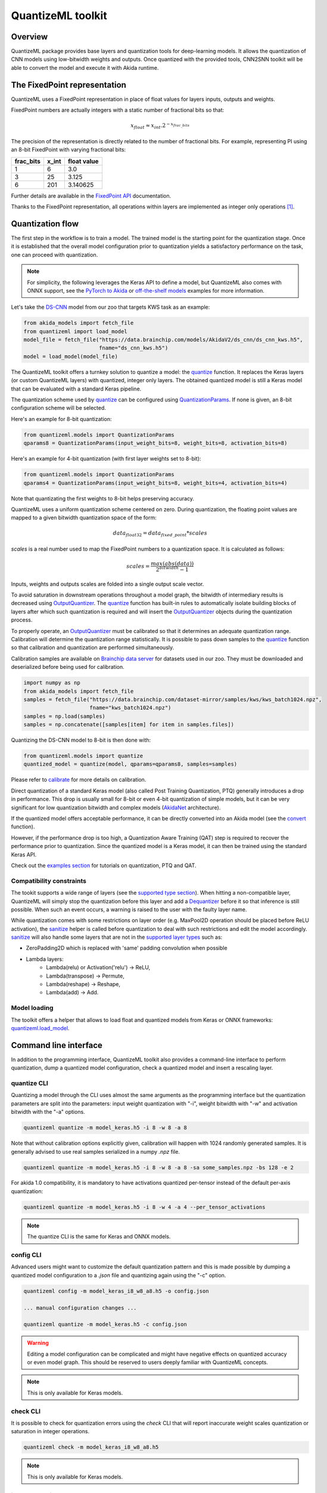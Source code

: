 
QuantizeML toolkit
==================

Overview
--------

QuantizeML package provides base layers and quantization tools for deep-learning models. It allows
the quantization of CNN models using low-bitwidth weights and outputs. Once quantized with the
provided tools, CNN2SNN toolkit will be able to convert the model and execute it with Akida runtime.

The FixedPoint representation
-----------------------------

QuantizeML uses a FixedPoint representation in place of float values for layers inputs, outputs and
weights.

FixedPoint numbers are actually integers with a static number of fractional bits so that:

.. math::
    x_{float} \approx x_{int}.2^{-x_{frac\_bits}}

The precision of the representation is directly related to the number of fractional bits. For
example, representing PI using an 8-bit FixedPoint with varying fractional bits:

+-----------+-------+-------------+
| frac_bits | x_int | float value |
+===========+=======+=============+
|     1     |   6   |     3.0     |
+-----------+-------+-------------+
|     3     |  25   |    3.125    |
+-----------+-------+-------------+
|     6     |  201  |  3.140625   |
+-----------+-------+-------------+

Further details are available in the
`FixedPoint API <../api_reference/quantizeml_apis.html#fixedpoint>`__ documentation.

Thanks to the FixedPoint representation, all operations within layers are implemented as integer
only operations [#fn-1]_.


Quantization flow
-----------------

The first step in the workflow is to train a model. The trained model is the starting point for the
quantization stage. Once it is established that the overall model configuration prior to
quantization yields a satisfactory performance on the task, one can proceed with quantization.

.. note:: For simplicity, the following leverages the Keras API to define a model, but QuantizeML
          also comes with ONNX support, see the `PyTorch to Akida
          <../examples/general/plot_8_global_pytorch_workflow.html#sphx-glr-examples-general-plot-8-global-pytorch-workflow-py>`__
          or `off-the-shelf models
          <../examples/quantization/plot_2_off_the_shelf_quantization.html#sphx-glr-examples-quantization-plot-2-off-the-shelf-quantization-py>`__
          examples for more information.

Let's take the `DS-CNN <../api_reference/akida_models_apis.html#ds-cnn>`__ model from our zoo that
targets KWS task as an example:

.. code-block:: python

    from akida_models import fetch_file
    from quantizeml import load_model
    model_file = fetch_file("https://data.brainchip.com/models/AkidaV2/ds_cnn/ds_cnn_kws.h5",
                            fname="ds_cnn_kws.h5")
    model = load_model(model_file)

The QuantizeML toolkit offers a turnkey solution to quantize a model: the
`quantize <../api_reference/quantizeml_apis.html#quantizeml.models.quantize>`__ function. It
replaces the Keras layers (or custom QuantizeML layers) with quantized, integer only layers. The
obtained quantized model is still a Keras model that can be evaluated with a standard Keras
pipeline.

The quantization scheme used by
`quantize <../api_reference/quantizeml_apis.html#quantizeml.models.quantize>`__ can be configured
using
`QuantizationParams <../api_reference/quantizeml_apis.html#quantizeml.models.QuantizationParams>`__.
If none is given, an 8-bit configuration scheme will be selected.

Here's an example for 8-bit quantization:

.. code-block:: python

    from quantizeml.models import QuantizationParams
    qparams8 = QuantizationParams(input_weight_bits=8, weight_bits=8, activation_bits=8)

Here's an example for 4-bit quantization (with first layer weights set to 8-bit):

.. code-block:: python

    from quantizeml.models import QuantizationParams
    qparams4 = QuantizationParams(input_weight_bits=8, weight_bits=4, activation_bits=4)

Note that quantizating the first weights to 8-bit helps preserving accuracy.

QuantizeML uses a uniform quantization scheme centered on zero. During quantization, the floating
point values are mapped to a given bitwidth quantization space of the form:

.. math::
    data_{float32} = data_{fixed\_point} * scales

`scales` is a real number used to map the FixedPoint numbers to a quantization space. It is
calculated as follows:

.. math::
    scales = \frac {max(abs(data))}{2^{bitwidth} - 1}

Inputs, weights and outputs scales are folded into a single output scale vector.

To avoid saturation in downstream operations throughout a model graph, the bitwidth of intermediary
results is decreased using
`OutputQuantizer <../api_reference/quantizeml_apis.html#quantizeml.layers.OutputQuantizer>`__. The
`quantize <../api_reference/quantizeml_apis.html#quantizeml.models.quantize>`__ function has
built-in rules to automatically isolate building blocks of layers after which such quantization is
required and will insert the
`OutputQuantizer <../api_reference/quantizeml_apis.html#quantizeml.layers.OutputQuantizer>`__
objects during the quantization process.

To properly operate, an
`OutputQuantizer <../api_reference/quantizeml_apis.html#quantizeml.layers.OutputQuantizer>`__ must
be calibrated so that it determines an adequate quantization range. Calibration will determine the
quantization range statistically. It is possible to pass down samples to the
`quantize <../api_reference/quantizeml_apis.html#quantizeml.models.quantize>`__ function so that
calibration and quantization are performed simultaneously.

Calibration samples are available on
`Brainchip data server <https://data.brainchip.com/dataset-mirror/samples/>`__ for datasets used in
our zoo. They must be downloaded and deserialized before being used for calibration.

.. code-block:: python

    import numpy as np
    from akida_models import fetch_file
    samples = fetch_file("https://data.brainchip.com/dataset-mirror/samples/kws/kws_batch1024.npz",
                         fname="kws_batch1024.npz")
    samples = np.load(samples)
    samples = np.concatenate([samples[item] for item in samples.files])

Quantizing the DS-CNN model to 8-bit is then done with:

.. code-block:: python

    from quantizeml.models import quantize
    quantized_model = quantize(model, qparams=qparams8, samples=samples)

Please refer to `calibrate <../api_reference/quantizeml_apis.html#quantizeml.models.calibrate>`__
for more details on calibration.

Direct quantization of a standard Keras model (also called Post Training Quantization, PTQ)
generally introduces a drop in performance. This drop is usually small for 8-bit or even 4-bit
quantization of simple models, but it can be very significant for low quantization bitwidth and
complex models (`AkidaNet <../api_reference/akida_models_apis.html#akida_models.akidanet_imagenet>`_
architecture).

If the quantized model offers acceptable performance, it can be directly converted into an Akida
model (see the `convert <../api_reference/cnn2snn_apis.html#cnn2snn.convert>`_ function).

However, if the performance drop is too high, a Quantization Aware Training (QAT) step is required
to recover the performance prior to quantization. Since the quantized model is a Keras model, it can
then be trained using the standard Keras API.

Check out the `examples section <../examples/index.html>`__ for tutorials on quantization, PTQ and
QAT.

Compatibility constraints
~~~~~~~~~~~~~~~~~~~~~~~~~

The tookit supports a wide range of layers (see the
`supported type section <./quantizeml.html#supported-layer-types>`__). When hitting a non-compatible
layer, QuantizeML will simply stop the quantization before this layer and add a
`Dequantizer <../api_reference/quantizeml_apis.html#quantizeml.layers.Dequantizer>`__ before it so
that inference is still possible. When such an event occurs, a warning is raised to the user with the
faulty layer name.

While quantization comes with some restrictions on layer order (e.g. MaxPool2D operation should be
placed before ReLU activation), the
`sanitize <../api_reference/quantizeml_apis.html#quantizeml.models.transforms.sanitize>`__ helper is
called before quantization to deal with such restrictions and edit the model accordingly.
`sanitize <../api_reference/quantizeml_apis.html#quantizeml.models.transforms.sanitize>`__ will also
handle some layers that are not in the
`supported layer types <./quantizeml.html#supported-layer-types>`__ such as:

- ZeroPadding2D which is replaced with 'same' padding convolution when possible
- Lambda layers:
    - Lambda(relu) or Activation('relu') → ReLU,
    - Lambda(transpose) → Permute,
    - Lambda(reshape) → Reshape,
    - Lambda(add) → Add.


Model loading
~~~~~~~~~~~~~

The toolkit offers a helper that allows to load float and quantized models from Keras or ONNX
frameworks: `quantizeml.load_model <../api_reference/quantizeml_apis.html#quantizeml.load_model>`__.

Command line interface
----------------------

In addition to the programming interface, QuantizeML toolkit also provides a command-line interface
to perform quantization, dump a quantized model configuration, check a quantized model and insert a
rescaling layer.

quantize CLI
~~~~~~~~~~~~

Quantizing a model through the CLI uses almost the same arguments as the programming interface but
the quantization parameters are split into the parameters: input weight quantization with "-i",
weight bitwidth with "-w" and activation bitwidth with the "-a" options.

.. code-block:: bash

    quantizeml quantize -m model_keras.h5 -i 8 -w 8 -a 8

Note that without calibration options explicitly given, calibration will happen with 1024 randomly
generated samples. It is generally advised to use real samples serialized in a numpy `.npz` file.

.. code-block:: bash

    quantizeml quantize -m model_keras.h5 -i 8 -w 8 -a 8 -sa some_samples.npz -bs 128 -e 2

For akida 1.0 compatibility, it is mandatory to have activations quantized per-tensor instead of
the default per-axis quantization:

.. code-block:: bash

    quantizeml quantize -m model_keras.h5 -i 8 -w 4 -a 4 --per_tensor_activations

.. note:: The quantize CLI is the same for Keras and ONNX models.

config CLI
~~~~~~~~~~

Advanced users might want to customize the default quantization pattern and this is made possible by
dumping a quantized model configuration to a `.json` file and quantizing again using the "-c"
option.

.. code-block:: bash

    quantizeml config -m model_keras_i8_w8_a8.h5 -o config.json

    ... manual configuration changes ...

    quantizeml quantize -m model_keras.h5 -c config.json

.. warning::
    Editing a model configuration can be complicated and might have negative effects on quantized
    accuracy or even model graph. This should be reserved to users deeply familiar with QuantizeML
    concepts.

.. note:: This is only available for Keras models.

check CLI
~~~~~~~~~

It is possible to check for quantization errors using the `check` CLI that will report inaccurate
weight scales quantization or saturation in integer operations.

.. code-block:: bash

    quantizeml check -m model_keras_i8_w8_a8.h5

.. note:: This is only available for Keras models.

insert_rescaling CLI
~~~~~~~~~~~~~~~~~~~~

Some models might not include a Rescaling layer in their architecture and have a separated
preprocessing pipeline (ie. moving from [0, 255] images to a [-1, 1] normalized representation). As
having a rescaling layer might be useful, QuantizeML offers the `insert_rescaling` CLI that will add
a Rescaling layer at the beginning of a given model.

.. code-block:: bash

    quantizeml insert_rescaling -m model_keras.h5 -s 0.007843 -o -1 -d model_updated.h5

where :math:`0.007843 = 1/127.5`.

.. note:: This is only available for Keras models.

Supported layer types
---------------------

Keras support
~~~~~~~~~~~~~

The QuantizeML toolkit provides quantization of the following layer types which are standard Keras
layers for most part and custom QuantizeML layers for some of them:

- Neural layers
    - `Conv2D <../api_reference/quantizeml_apis.html#quantizeml.layers.QuantizedConv2D>`__
    - `Conv2DTranspose <../api_reference/quantizeml_apis.html#quantizeml.layers.QuantizedConv2DTranspose>`__
    - `DepthwiseConv2D <../api_reference/quantizeml_apis.html#quantizeml.layers.QuantizedDepthwiseConv2D>`__
    - `DepthwiseConv2DTranspose <../api_reference/quantizeml_apis.html#quantizeml.layers.QuantizedDepthwiseConv2DTranspose>`__
      (custom QuantizeML layer)
    - `BufferTempConv <../api_reference/quantizeml_apis.html#quantizeml.layers.QuantizedBufferTempConv>`__
      (custom QuantizeML layer)
    - `DepthwiseBufferTempConv <../api_reference/quantizeml_apis.html#quantizeml.layers.QuantizedDepthwiseBufferTempConv>`__
      (custom QuantizeML layer)
    - `SeparableConv2D <../api_reference/quantizeml_apis.html#quantizeml.layers.QuantizedSeparableConv2D>`__
    - `Dense <../api_reference/quantizeml_apis.html#quantizeml.layers.QuantizedDense>`__

- Skip connections
    - `Add <../api_reference/quantizeml_apis.html#quantizeml.layers.QuantizedAdd>`__
    - `Concatenate <../api_reference/quantizeml_apis.html#quantizeml.layers.QuantizedConcatenate>`__

- Activations
    - `ReLU <../api_reference/quantizeml_apis.html#quantizeml.layers.QuantizedReLU>`__
      (both unbounded and with a max value)
    - GeLU, SiLU(Swish), HardSiLU, LeakyReLU and PReLU (with a fixed slope) through
      `QuantizedActivation <../api_reference/quantizeml_apis.html#quantizeml.layers.QuantizedActivation>`__
      (custom QuantizeML layer)

- Pooling
    - `MaxPool2D <../api_reference/quantizeml_apis.html#quantizeml.layers.QuantizedMaxPool2D>`__
    - `GlobalAveragePooling2D <../api_reference/quantizeml_apis.html#quantizeml.layers.QuantizedGlobalAveragePooling2D>`__

- Reshaping
    - `Flatten <../api_reference/quantizeml_apis.html#quantizeml.layers.QuantizedFlatten>`__
    - `Permute <../api_reference/quantizeml_apis.html#quantizeml.layers.QuantizedPermute>`__
    - `Reshape <../api_reference/quantizeml_apis.html#quantizeml.layers.QuantizedReshape>`__

- Others
    - `Rescaling <../api_reference/quantizeml_apis.html#quantizeml.layers.QuantizedRescaling>`__
    - `Dropout <../api_reference/quantizeml_apis.html#quantizeml.layers.QuantizedDropout>`__

ONNX support
~~~~~~~~~~~~

The QuantizeML toolkit will identify groups of ONNX operations, or 'patterns' and quantize towards:

- `QuantizedConv2D <../api_reference/quantizeml_apis.html#quantizeml.onnx_support.layers.QuantizedConv2D>`__
  when the pattern is:

    - <Conv, Activation, GlobalAveragePool>
    - <Conv, MaxPool, Relu/Clip>
    - <Conv, GlobalAveragePool>
    - <Conv, Activation>
    - <Conv>

- `QuantizedDepthwise2D <../api_reference/quantizeml_apis.html#quantizeml.onnx_support.layers.QuantizedDepthwise2D>`__
  when the pattern is:

    - <Conv, Activation>
    - <Conv>

and groups=input_channels.

- `QuantizedConv2DTranspose <../api_reference/quantizeml_apis.html#quantizeml.onnx_support.layers.QuantizedConv2DTranspose>`__
  when the pattern is:

    - <ConvTranspose, Activation>
    - <ConvTranspose>

- `QuantizedDepthwise2DTranspose <../api_reference/quantizeml_apis.html#quantizeml.onnx_support.layers.QuantizedDepthwise2DTranspose>`__
  when the pattern is:

    - <ConvTranspose, Activation>
    - <ConvTranspose>

and groups=input_channels.

- `QuantizedBufferTempConv <../api_reference/quantizeml_apis.html#quantizeml.onnx_support.layers.QuantizedBufferTempConv>`__
  when the pattern is:

    - <BufferTempConv, Relu>
    - <BufferTempConv>

- `QuantizedDepthwiseBufferTempConv <../api_reference/quantizeml_apis.html#quantizeml.onnx_support.layers.QuantizedDepthwiseBufferTempConv>`__
  when the pattern is:

    - <DepthwiseBufferTempConv, Relu>
    - <DepthwiseBufferTempConv>

- `QuantizedDense1D <../api_reference/quantizeml_apis.html#quantizeml.onnx_support.layers.QuantizedDense1D>`__
  when the pattern is:

    - <Flatten, Gemm, Relu/Clip>
    - <Flatten, Gemm>
    - <Gemm, Relu/Clip>
    - <Gemm>

- `QuantizedAdd <../api_reference/quantizeml_apis.html#quantizeml.onnx_support.layers.QuantizedAdd>`__
  when the pattern is:

    - <Add, Relu>
    - <Add>

- `QuantizedConcat <../api_reference/quantizeml_apis.html#quantizeml.onnx_support.layers.QuantizedConcat>`__
  when the pattern is:

    - <Concat>

While Akida directly supports the most important models, it is not feasible to support all
possibilities. There might occasionally be models which are nearly compatible with Akida but which
will fail to quantize due to just a few incompatibilities. The `custom pattern feature
<../api_reference/quantizeml_apis.html#quantizeml.onnx_support.quantization.custom_pattern_scope>`__
allows to handle such models as illustrated in `the dedicated advanced example
<../examples/quantization/plot_3_custom_patterns.html#sphx-glr-examples-quantization-plot-3-custom-patterns-py>`__.


Analysis module
---------------

The QuantizeML toolit comes with an `analysis <../api_reference/quantizeml_apis.html#analysis>`__
submodule that provides tools to better analyze the impact of quantization on a model. Quantization
errors and minimal accuracy drops are an expected behavior going from float to integer (8-bits).
While no simple and generic solution can be provided to solve larger accuracy issues, the analyis
tool can help pinpoint faulty layers or kernels that might be poorly quantized and thus harm
accuracy. Once the culprit is found, adding regularization or training constraints can help tackle
the issue, quantizing per-tensor or per-axis can also help.

Kernel distribution
~~~~~~~~~~~~~~~~~~~

This tool leverages the `Tensorboard visualization toolkit
<https://www.tensorflow.org/tensorboard>`__ to draw the kernel distributions of a given model. The
`plot_kernel_distribution
<../api_reference/quantizeml_apis.html#quantizeml.analysis.plot_kernel_distribution>`__ API takes as
inputs the model of interest and a path to save a preset Tensorboard configuration to display. The
following command line will enable the histogram and boxplot displays:

.. code-block:: bash

    tensorboard --logdir=`logdir`

Since QuantizeML is based on a uniform quantization scheme centered on zero, the kernel distribution
tool can be used to check for large outliers or oddly distributed kernels that might be poorly
quantized.

Example output for the classification layer of the `DS-CNN/KWS
<../model_zoo_performance.html#id11>`__ model:

.. image:: ../img/kernel_distrib.png
    :scale: 75 %


Quantization error
~~~~~~~~~~~~~~~~~~

The tool offers 2 possible ways to check quantization error in a model:

    - for all layers: a quantization error is computed on each layer output
    - for a single layer: per-channel error is then reported

This is accessible using the `measure_layer_quantization_error
<../api_reference/quantizeml_apis.html#quantizeml.analysis.measure_layer_quantization_error>`__ API.
The quantization error is then computed independently for each layer or channel accordingly. The
cumulative error, that is the error propagated from the input to each layer, is computed with the
`measure_cumulative_quantization_error
<../api_reference/quantizeml_apis.html#quantizeml.analysis.measure_cumulative_quantization_error>`__
dedicated API. Both APIs will return a python dictionary containing the metrics that can be
displayed using the `print_metric_table
<../api_reference/quantizeml_apis.html#quantizeml.analysis.tools.print_metric_table>`__ function.

A `batch_size` parameter is present in the quantization error functions and can be used to better
refine the computed error by averaging error on more data.

It is also possible to compute weight quantization error (model or layer wise) using the
`measure_weight_quantization_error
<../api_reference/quantizeml_apis.html#quantizeml.analysis.measure_weight_quantization_error>`__
helper.

Metrics
~~~~~~~~~~~~

The quantization error tools will report `SMAPE
<../api_reference/quantizeml_apis.html#quantizeml.analysis.tools.SMAPE>`__ and `saturation
<../api_reference/quantizeml_apis.html#quantizeml.analysis.tools.Saturation>`__ metrics.

The `symmetric mean absolute percentage error
<https://en.wikipedia.org/wiki/Symmetric_mean_absolute_percentage_error>`__ (SMAPE) measures error
as:

.. math::
    SMAPE = \frac{1}{n}\sum_{n}{\frac{|x_{float} - x_{quantized}|}{|x_{float}| + |x_{quantized}|}}

The saturation metric is the percentage of saturated values for a given layer or channel. A value
is saturated when it is equal to the minimum or maximum value allowed by a given bitwidth.

Command line
~~~~~~~~~~~~

The analysis tools are accessible via command-line using the `analysis` action:

.. code-block:: bash

    quantizeml analysis -h

    usage: quantizeml analysis [-h] {kernel_distribution,quantization_error} ...

    positional arguments:
    {kernel_distribution,quantization_error}
        kernel_distribution Plot kernel distribution
        quantization_error  Measure quantization error

    options:
    -h, --help              Show this help message and exit

.. note::
    The sections below use the `DS-CNN/KWS <../model_zoo_performance.html#id11>`__ model for
    illustration purposes, but this model does not exhibit quantization issues.

Kernel distribution from command-line
^^^^^^^^^^^^^^^^^^^^^^^^^^^^^^^^^^^^^

A model and a directory must be provided:

.. code-block:: bash

    quantizeml analysis kernel_distribution -h

    usage: quantizeml analysis kernel_distribution [-h] -m MODEL -l LOGDIR

    options:
    -h, --help                 Show this help message and exit
    -m MODEL, --model MODEL    Model to analyze
    -l LOGDIR, --logdir LOGDIR Log directory to save plots

Tensorboard called on the log directory:

.. code-block:: bash

    quantizeml analysis kernel_distribution -m ds_cnn_kws.h5 -l .\logs
    tensorboard --logdir=.\logs


Quantization error from command-line
^^^^^^^^^^^^^^^^^^^^^^^^^^^^^^^^^^^^

All the options described in the previous section are accessible through parameters:

.. code-block:: bash

    usage: quantizeml analysis quantization_error [-h] -m MODEL -qm QUANTIZED_MODEL [-tl TARGET_LAYER] [-bs BATCH_SIZE] [-c]

    options:
    -h, --help                                             Show this help message and exit
    -m MODEL, --model MODEL                                Model to analyze
    -qm QUANTIZED_MODEL, --quantized_model QUANTIZED_MODEL The quantized model to analyze
    -tl TARGET_LAYER, --target_layer TARGET_LAYER          Compute per_channel error for a specific
                                                           layer/node. Defaults to None
    -bs BATCH_SIZE, --batch_size BATCH_SIZE                Batch size to generate samples. Defaults
                                                           to 16
    -c, --cumulative                                       Compute cumulative quantization error
                                                           instead of isolated one. Defaults to
                                                           False

Providing only a model and it's quantized version will print out quantization error per-layer
individually:

.. code-block:: bash

    quantizeml analysis quantization_error -m ds_cnn_kws.h5 -qm ds_cnn_kws_i8_w8_a8.h5

    Quantization error for ds_cnn_kws:
    =====================================================================================
    Layer/node                                                  | SMAPE  | Saturation (%)
    =====================================================================================
    conv_0 (QuantizedConv2D)                                    | 0.0182 | 0.0000
    conv_0/relu (QuantizedReLU)                                 | 0.0054 | 5.3266
    dw_separable_1 (QuantizedDepthwiseConv2D)                   | 0.0623 | 0.5328
    pw_separable_1 (QuantizedConv2D)                            | 0.0138 | 0.0000
    pw_separable_1/relu (QuantizedReLU)                         | 0.0042 | 7.5719
    dw_separable_2 (QuantizedDepthwiseConv2D)                   | 0.0277 | 2.1156
    pw_separable_2 (QuantizedConv2D)                            | 0.0140 | 0.0000
    pw_separable_2/relu (QuantizedReLU)                         | 0.0050 | 2.6492
    dw_separable_3 (QuantizedDepthwiseConv2D)                   | 0.0330 | 0.3859
    pw_separable_3 (QuantizedConv2D)                            | 0.0162 | 0.0000
    pw_separable_3/relu (QuantizedReLU)                         | 0.0062 | 0.3547
    dw_separable_4 (QuantizedDepthwiseConv2D)                   | 0.0570 | 0.0445
    pw_separable_4 (QuantizedConv2D)                            | 0.0194 | 0.0000
    pw_separable_4/relu (QuantizedReLU)                         | 0.0001 | 0.0000
    pw_separable_4/global_avg (QuantizedGlobalAveragePooling2D) | 0.0041 | 1.1719
    dense_5 (QuantizedDense)                                    | 0.0078 | 0.0000
    =====================================================================================

Using the `cumulative` option will display a similar report where error is cumulated top-down from
layer to layer:

.. code-block:: bash

    quantizeml analysis quantization_error -m ds_cnn_kws.h5 -qm ds_cnn_kws_i8_w8_a8.h5 -c

    Quantization error for ds_cnn_kws:
    =====================================================================================
    Layer/node                                                  | SMAPE  | Saturation (%)
    =====================================================================================
    conv_0 (QuantizedConv2D)                                    | 0.0180 | 0.0000
    conv_0/relu (QuantizedReLU)                                 | 0.0106 | 5.1937
    dw_separable_1 (QuantizedDepthwiseConv2D)                   | 0.1053 | 0.5594
    pw_separable_1 (QuantizedConv2D)                            | 0.1862 | 0.0000
    pw_separable_1/relu (QuantizedReLU)                         | 0.1121 | 7.7031
    dw_separable_2 (QuantizedDepthwiseConv2D)                   | 0.2173 | 2.1727
    pw_separable_2 (QuantizedConv2D)                            | 0.2353 | 0.0000
    pw_separable_2/relu (QuantizedReLU)                         | 0.1344 | 2.6430
    dw_separable_3 (QuantizedDepthwiseConv2D)                   | 0.2131 | 0.3906
    pw_separable_3 (QuantizedConv2D)                            | 0.2515 | 0.0000
    pw_separable_3/relu (QuantizedReLU)                         | 0.1335 | 0.3875
    dw_separable_4 (QuantizedDepthwiseConv2D)                   | 0.2528 | 0.0695
    pw_separable_4 (QuantizedConv2D)                            | 0.3366 | 0.0000
    pw_separable_4/relu (QuantizedReLU)                         | 0.2310 | 0.0000
    pw_separable_4/global_avg (QuantizedGlobalAveragePooling2D) | 0.0860 | 1.5625
    dense_5 (QuantizedDense)                                    | 0.0962 | 0.0000
    =====================================================================================

The `target_layer` allows to focus on a given layer and display a per-axis error on all output
channels for this layer, for example on the classification dense layer:

.. code-block:: bash

    quantizeml analysis quantization_error -m ds_cnn_kws.h5 -qm ds_cnn_kws_i8_w8_a8.h5 -tl dense_5

    Quantization error for ds_cnn_kws:
    =====================================================
    Layer/node                  | SMAPE  | Saturation (%)
    =====================================================
    dense_5 (QuantizedDense):1  | 0.0011 | 0.0000
    dense_5 (QuantizedDense):2  | 0.0003 | 0.0000
    dense_5 (QuantizedDense):3  | 0.0002 | 0.0000
    dense_5 (QuantizedDense):4  | 0.0032 | 0.0000
    dense_5 (QuantizedDense):5  | 0.0190 | 0.0000
    dense_5 (QuantizedDense):6  | 0.0005 | 0.0000
    dense_5 (QuantizedDense):7  | 0.0025 | 0.0000
    dense_5 (QuantizedDense):8  | 0.0053 | 0.0000
    dense_5 (QuantizedDense):9  | 0.0005 | 0.0000
    dense_5 (QuantizedDense):10 | 0.0018 | 0.0000
    dense_5 (QuantizedDense):11 | 0.0041 | 0.0000
    dense_5 (QuantizedDense):12 | 0.0004 | 0.0000
    dense_5 (QuantizedDense):13 | 0.0009 | 0.0000
    dense_5 (QuantizedDense):14 | 0.0019 | 0.0000
    dense_5 (QuantizedDense):15 | 0.0006 | 0.0000
    dense_5 (QuantizedDense):16 | 0.0039 | 0.0000
    dense_5 (QuantizedDense):17 | 0.0018 | 0.0000
    dense_5 (QuantizedDense):18 | 0.0090 | 0.0000
    dense_5 (QuantizedDense):19 | 0.0057 | 0.0000
    dense_5 (QuantizedDense):20 | 0.0007 | 0.0000
    dense_5 (QuantizedDense):21 | 0.0005 | 0.0000
    dense_5 (QuantizedDense):22 | 0.0012 | 0.0000
    dense_5 (QuantizedDense):23 | 0.0005 | 0.0000
    dense_5 (QuantizedDense):24 | 0.0039 | 0.0000
    dense_5 (QuantizedDense):25 | 0.0627 | 0.0000
    dense_5 (QuantizedDense):26 | 0.0030 | 0.0000
    dense_5 (QuantizedDense):27 | 0.0005 | 0.0000
    dense_5 (QuantizedDense):28 | 0.0016 | 0.0000
    dense_5 (QuantizedDense):29 | 0.0026 | 0.0000
    dense_5 (QuantizedDense):30 | 0.0004 | 0.0000
    dense_5 (QuantizedDense):31 | 0.0005 | 0.0000
    dense_5 (QuantizedDense):32 | 0.0005 | 0.0000
    dense_5 (QuantizedDense):33 | 0.0010 | 0.0000
    =====================================================

.. note::
    Since random samples are used, results in the above tables may slightly change.

____

.. [#fn-1] See https://en.wikipedia.org/wiki/Fixed-point_arithmetic for more details on the
    arithmetics.
